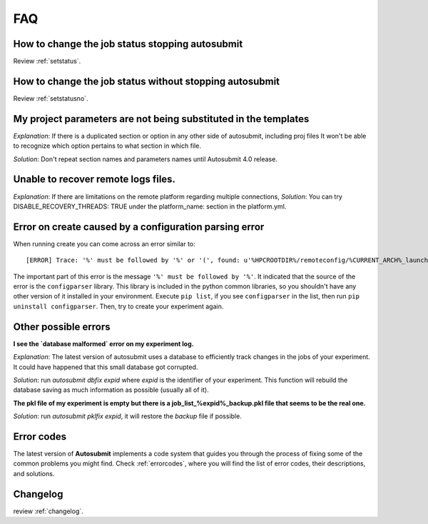 ###
FAQ
###

How to change the job status stopping autosubmit
================================================

Review :ref:`setstatus`.

How to change the job status without stopping autosubmit
========================================================

Review :ref:`setstatusno`.

My project parameters are not being substituted in the templates
================================================================

*Explanation*: If there is a duplicated section or option in any other side of autosubmit, including proj files It won't be able to recognize which option pertains to what section in which file.

*Solution*: Don't repeat section names and parameters names until Autosubmit 4.0 release.

Unable to recover remote logs files.
========================================================

*Explanation*: If there are limitations on the remote platform regarding multiple connections,
*Solution*:  You can try DISABLE_RECOVERY_THREADS: TRUE under the platform_name: section in the platform.yml.

Error on create caused by a configuration parsing error
=======================================================

When running create you can come across an error similar to:
::

    [ERROR] Trace: '%' must be followed by '%' or '(', found: u'%HPCROOTDIR%/remoteconfig/%CURRENT_ARCH%_launcher.sh'

The important part of this error is the message ``'%' must be followed by '%'``. It indicated that the source of the error is the ``configparser`` library.
This library is included in the python common libraries, so you shouldn't have any other version of it installed in your environment. Execute ``pip list``, if you see
``configparser`` in the list, then run ``pip uninstall configparser``. Then, try to create your experiment again.

Other possible errors
=====================

**I see the `database malformed` error on my experiment log.**

*Explanation*: The latest version of autosubmit uses a database to efficiently track changes in the jobs of your experiment. It could have happened that this small database got corrupted.

*Solution*: run `autosubmit dbfix expid` where `expid` is the identifier of your experiment. This function will rebuild the database saving as much information as possible (usually all of it).

**The pkl file of my experiment is empty but there is a job_list_%expid%_backup.pkl file that seems to be the real one.**

*Solution*: run `autosubmit pklfix expid`, it will restore the `backup` file if possible.

Error codes
===========

The latest version of **Autosubmit** implements a code system that guides you through the process of fixing some of the common problems you might find. Check :ref:`errorcodes`, where you will find the list of error codes, their descriptions, and solutions.

Changelog
=========

review :ref:`changelog`.